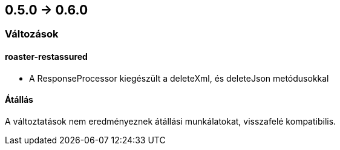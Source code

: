 == 0.5.0 -> 0.6.0

=== Változások

==== roaster-restassured
* A ResponseProcessor kiegészült a deleteXml, és deleteJson metódusokkal

==== Átállás
A változtatások nem eredményeznek átállási munkálatokat, visszafelé kompatibilis.
